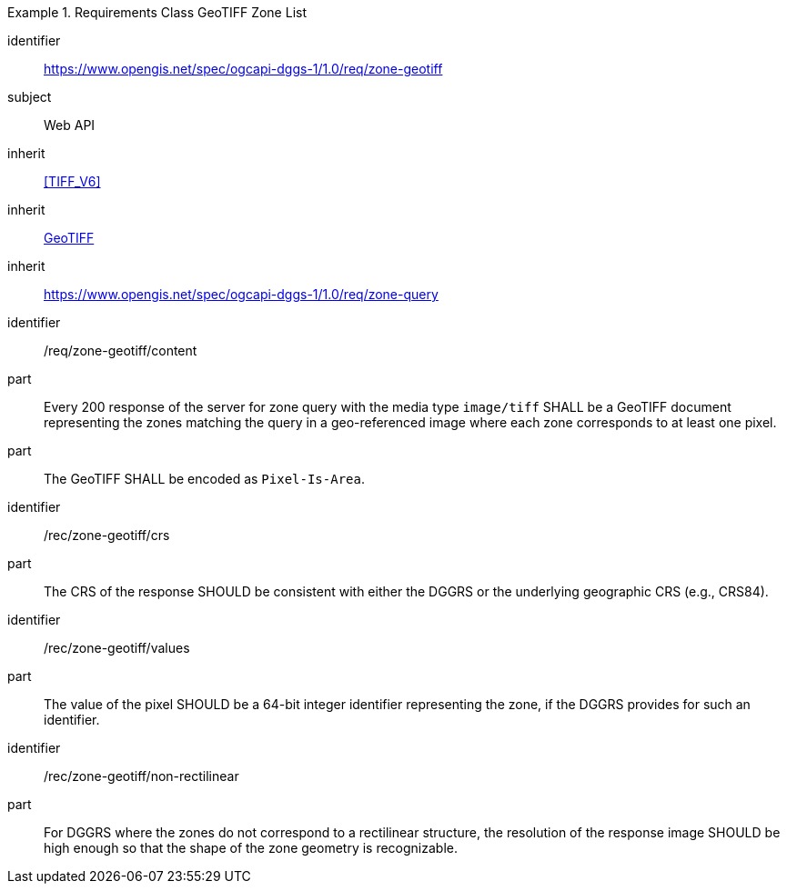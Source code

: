 [[rc_table-zone_geotiff]]

[requirements_class]
.Requirements Class GeoTIFF Zone List
====
[%metadata]
identifier:: https://www.opengis.net/spec/ogcapi-dggs-1/1.0/req/zone-geotiff
subject:: Web API
inherit:: <<TIFF_V6>>
inherit:: <<OGC19-008r4,GeoTIFF>>
inherit:: https://www.opengis.net/spec/ogcapi-dggs-1/1.0/req/zone-query
====

[requirement]
====
[%metadata]
identifier:: /req/zone-geotiff/content
part:: Every 200 response of the server for zone query with the media type `image/tiff` SHALL be a GeoTIFF document representing the zones matching the query in a geo-referenced image
where each zone corresponds to at least one pixel.
part:: The GeoTIFF SHALL be encoded as `Pixel-Is-Area`.
====

[recommendation]
====
[%metadata]
identifier:: /rec/zone-geotiff/crs
part:: The CRS of the response SHOULD be consistent with either the DGGRS or the underlying geographic CRS (e.g., CRS84).
====

[recommendation]
====
[%metadata]
identifier:: /rec/zone-geotiff/values
part:: The value of the pixel SHOULD be a 64-bit integer identifier representing the zone, if the DGGRS provides for such an identifier.
====

[recommendation]
====
[%metadata]
identifier:: /rec/zone-geotiff/non-rectilinear
part:: For DGGRS where the zones do not correspond to a rectilinear structure, the resolution of the response image SHOULD be high enough so that the shape of the zone geometry is recognizable.
====
